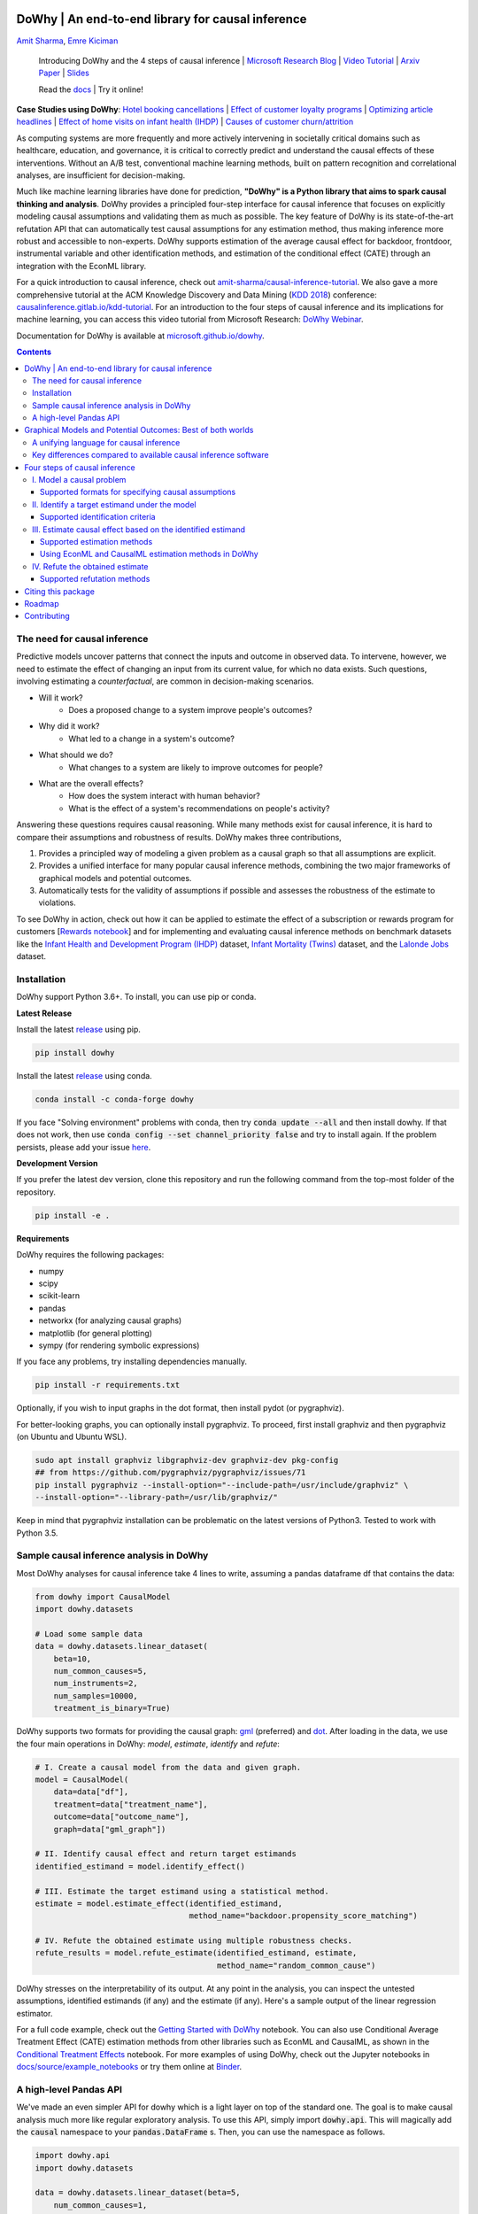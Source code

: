 |BuildStatus|_ |PyPiVersion|_ |PythonSupport|_ |Downloads|_

.. |PyPiVersion| image:: https://img.shields.io/pypi/v/dowhy.svg
.. _PyPiVersion: https://pypi.org/project/dowhy/

.. |PythonSupport| image:: https://img.shields.io/pypi/pyversions/dowhy.svg
.. _PythonSupport: https://pypi.org/project/dowhy/

.. |BuildStatus| image:: https://github.com/microsoft/dowhy/workflows/Python%20package/badge.svg
.. _BuildStatus: https://github.com/microsoft/dowhy/actions

.. |Downloads| image:: https://pepy.tech/badge/dowhy
.. _Downloads: https://pepy.tech/project/dowhy

DoWhy | An end-to-end library for causal inference
===================================================

`Amit Sharma <http://www.amitsharma.in>`_,
`Emre Kiciman <http://www.kiciman.org>`_

  Introducing DoWhy and the 4 steps of causal inference | `Microsoft Research Blog <https://www.microsoft.com/en-us/research/blog/dowhy-a-library-for-causal-inference/>`_ | `Video Tutorial <https://note.microsoft.com/MSR-Webinar-DoWhy-Library-Registration-On-Demand.html>`_ | `Arxiv Paper <https://arxiv.org/abs/2011.04216>`_ | `Slides <https://www2.slideshare.net/AmitSharma315/dowhy-an-endtoend-library-for-causal-inference>`_

  Read the `docs <https://microsoft.github.io/dowhy/>`_ | Try it online! |Binder|_ 

.. |Binder| image:: https://mybinder.org/badge_logo.svg
.. _Binder: https://mybinder.org/v2/gh/microsoft/dowhy/master?filepath=docs%2Fsource%2F

**Case Studies using DoWhy**: `Hotel booking cancellations <https://towardsdatascience.com/beyond-predictive-models-the-causal-story-behind-hotel-booking-cancellations-d29e8558cbaf>`_ | `Effect of customer loyalty programs <https://github.com/microsoft/dowhy/blob/master/docs/source/example_notebooks/dowhy_example_effect_of_memberrewards_program.ipynb>`_ | `Optimizing article headlines <https://medium.com/@akelleh/introducing-the-do-sampler-for-causal-inference-a3296ea9e78d>`_ | `Effect of home visits on infant health (IHDP) <https://towardsdatascience.com/implementing-causal-inference-a-key-step-towards-agi-de2cde8ea599>`_ | `Causes of customer churn/attrition <https://medium.com/geekculture/a-quickstart-for-causal-analysis-decision-making-with-dowhy-2ce2d4d1efa9>`_

.. image:: https://raw.githubusercontent.com/microsoft/dowhy/master/docs/images/dowhy-schematic.png

As computing systems are more frequently and more actively intervening in societally critical domains such as healthcare, education, and governance, it is critical to correctly predict and understand the causal effects of these interventions. Without an A/B test, conventional machine learning methods, built on pattern recognition and correlational analyses, are insufficient for decision-making. 

Much like machine learning libraries have done for prediction, **"DoWhy" is a Python library that aims to spark causal thinking and analysis**. DoWhy provides a principled four-step interface for causal inference that focuses on explicitly modeling causal assumptions and validating them as much as possible. The key feature of DoWhy is its state-of-the-art refutation API that can automatically test causal assumptions for any estimation method, thus making inference more robust and accessible to non-experts. DoWhy supports estimation of the average causal effect for backdoor, frontdoor, instrumental variable and other identification methods, and estimation of the conditional effect (CATE) through an integration with the EconML library.  

For a quick introduction to causal inference, check out `amit-sharma/causal-inference-tutorial <https://github.com/amit-sharma/causal-inference-tutorial/>`_. We also gave a more comprehensive tutorial at the ACM Knowledge Discovery and Data Mining (`KDD 2018 <http://www.kdd.org/kdd2018/>`_) conference: `causalinference.gitlab.io/kdd-tutorial <http://causalinference.gitlab.io/kdd-tutorial/>`_. For an introduction to the four steps of causal inference and its implications for machine learning, you can access this video tutorial from Microsoft Research: `DoWhy Webinar <https://note.microsoft.com/MSR-Webinar-DoWhy-Library-Registration-On-Demand.html>`_.

Documentation for DoWhy is available at `microsoft.github.io/dowhy <https://microsoft.github.io/dowhy/>`_.

.. i here comment toctree::
.. i here comment   :maxdepth: 4
.. i here comment   :caption: Contents:
.. contents:: **Contents**

The need for causal inference
----------------------------------

Predictive models uncover patterns that connect the inputs and outcome in observed data. To intervene, however, we need to estimate the effect of changing an input from its current value, for which no data exists. Such questions, involving estimating a *counterfactual*, are common in decision-making scenarios.

* Will it work?
    * Does a proposed change to a system improve people's outcomes?
* Why did it work?
    * What led to a change in a system's outcome?
* What should we do?
    * What changes to a system are likely to improve outcomes for people?
* What are the overall effects?
    * How does the system interact with human behavior?
    * What is the effect of a system's recommendations on people's activity?

Answering these questions requires causal reasoning. While many methods exist
for causal inference, it is hard to compare their assumptions and robustness of results. DoWhy makes three contributions,

1. Provides a principled way of modeling a given problem as a causal graph so
   that all assumptions are explicit.
2. Provides a unified interface for many popular causal inference methods, combining the two major frameworks of graphical models and potential outcomes.
3. Automatically tests for the validity of assumptions if possible and assesses
   the robustness of the estimate to violations.

To see DoWhy in action, check out how it can be applied to estimate the effect
of a subscription or rewards program for customers [`Rewards notebook
<https://github.com/microsoft/dowhy/blob/master/docs/source/example_notebooks/dowhy_example_effect_of_memberrewards_program.ipynb>`_] and for implementing and evaluating causal inference methods on benchmark datasets like the `Infant Health and Development Program (IHDP) <https://github.com/microsoft/dowhy/blob/master/docs/source/example_notebooks/dowhy_ihdp_data_example.ipynb>`_ dataset, `Infant Mortality (Twins) <https://github.com/microsoft/dowhy/blob/master/docs/source/example_notebooks/dowhy_twins_example.ipynb>`_ dataset, and the `Lalonde Jobs <https://github.com/microsoft/dowhy/blob/master/docs/source/example_notebooks/dowhy_lalonde_example.ipynb>`_ dataset.


Installation
-------------

DoWhy support Python 3.6+. To install, you can use pip or conda. 

**Latest Release**

Install the latest `release <https://pypi.org/project/dowhy/>`__ using pip.

.. code:: shell
   
   pip install dowhy
   
Install the latest `release <https://anaconda.org/conda-forge/dowhy>`__ using conda.

.. code:: shell

   conda install -c conda-forge dowhy

If you face "Solving environment" problems with conda, then try :code:`conda update --all` and then install dowhy. If that does not work, then use :code:`conda config --set channel_priority false` and try to install again. If the problem persists, please add your issue `here <https://github.com/microsoft/dowhy/issues/197>`_.

**Development Version**

If you prefer the latest dev version, clone this repository and run the following command from the top-most folder of
the repository.

.. code:: shell
    
    pip install -e .

**Requirements**

DoWhy requires the following packages:

* numpy
* scipy
* scikit-learn
* pandas
* networkx  (for analyzing causal graphs)
* matplotlib (for general plotting)
* sympy (for rendering symbolic expressions)

If you face any problems, try installing dependencies manually.

.. code:: shell
    
    pip install -r requirements.txt

Optionally, if you wish to input graphs in the dot format, then install pydot (or pygraphviz).


For better-looking graphs, you can optionally install pygraphviz. To proceed,
first install graphviz and then pygraphviz (on Ubuntu and Ubuntu WSL).

.. code:: shell

    sudo apt install graphviz libgraphviz-dev graphviz-dev pkg-config
    ## from https://github.com/pygraphviz/pygraphviz/issues/71
    pip install pygraphviz --install-option="--include-path=/usr/include/graphviz" \
    --install-option="--library-path=/usr/lib/graphviz/"

Keep in mind that pygraphviz installation can be problematic on the latest versions of Python3. Tested to work with Python 3.5.

Sample causal inference analysis in DoWhy
-------------------------------------------
Most DoWhy
analyses for causal inference take 4 lines to write, assuming a
pandas dataframe df that contains the data:

.. code:: python

    from dowhy import CausalModel
    import dowhy.datasets

    # Load some sample data
    data = dowhy.datasets.linear_dataset(
        beta=10,
        num_common_causes=5,
        num_instruments=2,
        num_samples=10000,
        treatment_is_binary=True)

DoWhy supports two formats for providing the causal graph: `gml <https://github.com/GunterMueller/UNI_PASSAU_FMI_Graph_Drawing>`_ (preferred) and `dot <http://www.graphviz.org/documentation/>`_. After loading in the data, we use the four main operations in DoWhy: *model*,
*estimate*, *identify* and *refute*:

.. code:: python

    # I. Create a causal model from the data and given graph.
    model = CausalModel(
        data=data["df"],
        treatment=data["treatment_name"],
        outcome=data["outcome_name"],
        graph=data["gml_graph"])

    # II. Identify causal effect and return target estimands
    identified_estimand = model.identify_effect()

    # III. Estimate the target estimand using a statistical method.
    estimate = model.estimate_effect(identified_estimand,
                                     method_name="backdoor.propensity_score_matching")

    # IV. Refute the obtained estimate using multiple robustness checks.
    refute_results = model.refute_estimate(identified_estimand, estimate,
                                           method_name="random_common_cause")

DoWhy stresses on the interpretability of its output. At any point in the analysis,
you can inspect the untested assumptions, identified estimands (if any) and the
estimate (if any). Here's a sample output of the linear regression estimator.

.. image:: https://raw.githubusercontent.com/microsoft/dowhy/master/docs/images/regression_output.png

For a full code example, check out the `Getting Started with DoWhy <https://github.com/microsoft/dowhy/blob/master/docs/source/example_notebooks/dowhy_simple_example.ipynb>`_ notebook. You can also use Conditional Average Treatment Effect (CATE) estimation methods from other libraries such as EconML and CausalML, as shown in the `Conditional Treatment Effects <https://github.com/microsoft/dowhy/blob/master/docs/source/example_notebooks/dowhy-conditional-treatment-effects.ipynb>`_ notebook. For more examples of using DoWhy, check out the Jupyter notebooks in `docs/source/example_notebooks <https://github.com/microsoft/dowhy/tree/master/docs/source/example_notebooks/>`_ or try them online at `Binder <https://mybinder.org/v2/gh/microsoft/dowhy/master?filepath=docs%2Fsource%2F>`_. 


A high-level Pandas API
-----------------------

We've made an even simpler API for dowhy which is a light layer on top of the standard one. The goal is to make causal analysis much more like regular exploratory analysis. To use this API, simply
import :code:`dowhy.api`. This will magically add the :code:`causal` namespace to your
:code:`pandas.DataFrame` s. Then,
you can use the namespace as follows.

.. code:: python

    import dowhy.api
    import dowhy.datasets

    data = dowhy.datasets.linear_dataset(beta=5,
        num_common_causes=1,
        num_instruments = 0,
        num_samples=1000,
        treatment_is_binary=True)

    # data['df'] is just a regular pandas.DataFrame
    data['df'].causal.do(x='v0', # name of treatment variable
                         variable_types={'v0': 'b', 'y': 'c', 'W0': 'c'},
                         outcome='y',
                         common_causes=['W0']).groupby('v0').mean().plot(y='y', kind='bar')

.. image:: https://raw.githubusercontent.com/microsoft/dowhy/master/docs/images/do_barplot.png

For some methods, the :code:`variable_types` field must be specified. It should be a :code:`dict`, where the keys are
variable names, and values are 'o' for ordered discrete, 'u' for un-ordered discrete, 'd' for discrete, or 'c'
for continuous.

**Note:If the** :code:`variable_types` **is not specified we make use of the following implicit conversions:**
::

   int -> 'c'
   float -> 'c'
   binary -> 'b'
   category -> 'd'

**Currently we have not added support for timestamps.**

The :code:`do` method in the causal namespace generates a random sample from $P(outcome|do(X=x))$ of the
same length as your data set, and returns this outcome as a new :code:`DataFrame`. You can continue to perform
the usual :code:`DataFrame` operations with this sample, and so you can compute statistics and create plots
for causal outcomes!

The :code:`do` method is built on top of the lower-level :code:`dowhy` objects, so can still take a graph and perform
identification automatically when you provide a graph instead of :code:`common_causes`.

For more details, check out the `Pandas API
<https://github.com/microsoft/dowhy/blob/master/docs/source/example_notebooks/dowhy_causal_api.ipynb>`_ notebook or the `Do Sampler <https://github.com/microsoft/dowhy/blob/master/docs/source/example_notebooks/do_sampler_demo.ipynb>`_
notebook. 

Graphical Models and Potential Outcomes: Best of both worlds
============================================================
DoWhy builds on two of the most powerful frameworks for causal inference:
graphical models and potential outcomes. It uses graph-based criteria and
do-calculus for modeling assumptions and identifying a non-parametric causal effect.
For estimation, it switches to methods based primarily on potential outcomes.

A unifying language for causal inference
----------------------------------------

DoWhy is based on a simple unifying language for causal inference. Causal
inference may seem tricky, but almost all methods follow four key steps:

1. Model a causal inference problem using assumptions.
2. Identify an expression for the causal effect under these assumptions ("causal estimand").
3. Estimate the expression using statistical methods such as matching or instrumental variables.
4. Finally, verify the validity of the estimate using a variety of robustness checks.

This workflow can be captured by four key verbs in DoWhy:

- model
- identify
- estimate
- refute

Using these verbs, DoWhy implements a causal inference engine that can support 
a variety of methods. *model* encodes prior knowledge as a formal causal graph, *identify* uses 
graph-based methods to identify the causal effect, *estimate* uses  
statistical methods for estimating the identified estimand, and finally *refute* 
tries to refute the obtained estimate by testing robustness to assumptions.

Key differences compared to available causal inference software
----------------------------------------------------------------
DoWhy brings three key differences compared to available software for causal inference:

**Explicit identifying assumptions**
    Assumptions are first-class citizens in DoWhy.

    Each analysis starts with a
    building a causal model. The assumptions can be viewed graphically or in terms
    of conditional independence statements. Wherever possible, DoWhy can also
    automatically test for stated assumptions using observed data.

**Separation between identification and estimation**
    Identification is the causal problem. Estimation is simply a statistical problem.

    DoWhy
    respects this boundary and treats them separately. This focuses the causal
    inference effort on identification, and frees up estimation using any
    available statistical estimator for a target estimand. In addition, multiple
    estimation methods can be used for a single identified_estimand and
    vice-versa.

**Automated robustness checks**
    What happens when key identifying assumptions may not be satisfied?

    The most critical, and often skipped, part of causal analysis is checking the
    robustness of an estimate to unverified assumptions. DoWhy makes it easy to
    automatically run sensitivity and robustness checks on the obtained estimate.

Finally, DoWhy is easily extensible, allowing other implementations of the
four verbs to co-exist (e.g., we support implementations of the *estimation* verb from 
EconML and CausalML libraries). The four verbs are mutually independent, so their
implementations can be combined in any way.



Below are more details about the current implementation of each of these verbs.

Four steps of causal inference
===============================

I. Model a causal problem
-----------------------------

DoWhy creates an underlying causal graphical model for each problem. This
serves to make each causal assumption explicit. This graph need not be
complete---you can provide a partial graph, representing prior
knowledge about some of the variables. DoWhy automatically considers the rest
of the variables as potential confounders.

Currently, DoWhy supports two formats for graph input: `gml <https://github.com/GunterMueller/UNI_PASSAU_FMI_Graph_Drawing>`_ (preferred) and
`dot <http://www.graphviz.org/documentation/>`_. We strongly suggest to use gml as the input format, as it works well with networkx. You can provide the graph either as a .gml file or as a string. If you prefer to use dot format, you will need to install additional packages (pydot or pygraphviz, see the installation section above). Both .dot files and string format are supported. 

While not recommended, you can also specify common causes and/or instruments directly
instead of providing a graph.

Supported formats for specifying causal assumptions
~~~~~~~~~~~~~~~~~~~~~~~~~~~~~~~~~~~~~~~~~~~~~~~~~~~

* **Graph**: Provide a causal graph in either gml or dot format. Can be a text file
  or a string.
* **Named variable sets**: Instead of the graph, provide variable names that
  correspond to relevant categories, such as common causes, instrumental variables, effect
  modifiers, frontdoor variables, etc.

Examples of how to instantiate a causal model are in the `Getting Started
<https://github.com/microsoft/dowhy/blob/master/docs/source/example_notebooks/dowhy_simple_example.ipynb>`_
notebook.

.. i comment image:: causal_model.png

II. Identify a target estimand under the model
----------------------------------------------

Based on the causal graph, DoWhy finds all possible ways of identifying a desired causal effect based on
the graphical model. It uses graph-based criteria and do-calculus to find
potential ways find expressions that can identify the causal effect. 

Supported identification criteria
~~~~~~~~~~~~~~~~~~~~~~~~~~~~~~~~~~

* Back-door criterion
* Front-door criterion
* Instrumental Variables
* Mediation (Direct and indirect effect identification)

Different notebooks illustrate how to use these identification criteria. Check
out the `Simple Backdoor <https://github.com/microsoft/dowhy/blob/master/docs/source/example_notebooks/dowhy_confounder_example.ipynb>`_ notebook for the back-door criterion, and the `Simple IV <https://github.com/microsoft/dowhy/blob/master/docs/source/example_notebooks/dowhy-simple-iv-example.ipynb>`_ notebook for the instrumental variable criterion.

III. Estimate causal effect based on the identified estimand
------------------------------------------------------------

DoWhy supports methods based on both back-door criterion and instrumental
variables. It also provides a non-parametric confidence intervals and a permutation test for testing
the statistical significance of obtained estimate. 

Supported estimation methods 
~~~~~~~~~~~~~~~~~~~~~~~~~~~~~

* Methods based on estimating the treatment assignment
    * Propensity-based Stratification
    * Propensity Score Matching
    * Inverse Propensity Weighting

* Methods based on estimating the outcome model
    * Linear Regression
    * Generalized Linear Models

* Methods based on the instrumental variable equation
    * Binary Instrument/Wald Estimator
    * Two-stage least squares
    * Regression discontinuity

* Methods for front-door criterion and general mediation
    * Two-stage linear regression

Examples of using these methods are in the `Estimation methods
<https://github.com/microsoft/dowhy/blob/master/docs/source/example_notebooks/dowhy_estimation_methods.ipynb>`_
notebook. 

Using EconML and CausalML estimation methods in DoWhy
~~~~~~~~~~~~~~~~~~~~~~~~~~~~~~~~~~~~~~~~~~~~~~~~~~~~~
It is easy to call external estimation methods using DoWhy. Currently we
support integrations with the `EconML <https://github.com/microsoft/econml>`_ and `CausalML <https://github.com/uber/causalml>`_ packages. Here's an example
of estimating conditional treatment effects using EconML's double machine
learning estimator.

.. code:: python
	
	from sklearn.preprocessing import PolynomialFeatures
	from sklearn.linear_model import LassoCV
	from sklearn.ensemble import GradientBoostingRegressor
	dml_estimate = model.estimate_effect(identified_estimand, method_name="backdoor.econml.dml.DML",
                        control_value = 0,
                        treatment_value = 1,
                        target_units = lambda df: df["X0"]>1,
                        confidence_intervals=False,
                        method_params={
                            "init_params":{'model_y':GradientBoostingRegressor(),
                                           'model_t': GradientBoostingRegressor(),
                                           'model_final':LassoCV(), 
                                           'featurizer':PolynomialFeatures(degree=1, include_bias=True)},
                            "fit_params":{}}
						)


More examples are in the `Conditional Treatment Effects with DoWhy
<https://github.com/microsoft/dowhy/blob/master/docs/source/example_notebooks/dowhy-conditional-treatment-effects.ipynb>`_ notebook. 

IV. Refute the obtained estimate
-------------------------------------
Having access to multiple refutation methods to validate an effect estimate from a
causal estimator is
a key benefit of using DoWhy.

Supported refutation methods
~~~~~~~~~~~~~~~~~~~~~~~~~~~~~

* **Add Random Common Cause**: Does the estimation method change its estimate after
  we add an independent random variable as a common cause to the dataset?
  (*Hint: It should not*)
* **Placebo Treatment**: What happens to the estimated causal effect when we
  replace the true treatment variable with an independent random variable?
  (*Hint: the effect should go to zero*)
* **Dummy Outcome**: What happens to the estimated causal effect when we replace
  the true outcome variable with an independent random variable? (*Hint: The
  effect should go to zero*)
* **Simulated Outcome**: What happens to the estimated causal effect when we
  replace the dataset with a simulated dataset based on a known data-generating
  process closest to the given dataset? (*Hint: It should match the effect parameter
  from the data-generating process*)
* **Add Unobserved Common Causes**: How sensitive is the effect estimate when we
  add an additional common cause (confounder) to the dataset that is correlated
  with the treatment and the outcome? (*Hint: It should not be too sensitive*)
* **Data Subsets Validation**: Does the estimated effect change significantly when
  we replace the given dataset with a randomly selected subset? (*Hint: It
  should not*)
* **Bootstrap Validation**: Does the estimated effect change significantly when we 
  replace the given dataset with bootstrapped samples from the same dataset? (*Hint: It should not*)

Examples of using refutation methods are in the `Refutations <https://github.com/microsoft/dowhy/blob/master/docs/source/example_notebooks/dowhy_refuter_notebook.ipynb>`_ notebook. For an advanced refutation that uses a simulated dataset based on user-provided or learnt data-generating processes, check out the `Dummy Outcome Refuter <https://github.com/microsoft/dowhy/blob/master/docs/source/example_notebooks/dowhy_demo_dummy_outcome_refuter.ipynb>`_ notebook. 
As a practical example, `this notebook <https://github.com/microsoft/dowhy/blob/master/docs/source/example_notebooks/dowhy_refutation_testing.ipynb>`_ shows an application of refutation methods on evaluating effect estimators for the Infant Health and Development Program (IHDP) and Lalonde datasets. 

Citing this package
====================
If you find DoWhy useful for your research work, please cite us as follows:

Amit Sharma, Emre Kiciman, et al. DoWhy: A Python package for causal inference. 2019. https://github.com/microsoft/dowhy

Bibtex::

  @misc{dowhy,
  author={Sharma, Amit and Kiciman, Emre and others},
  title={Do{W}hy: {A Python package for causal inference}},
  howpublished={https://github.com/microsoft/dowhy},
  year={2019}
  }

Alternatively, you can cite our Arxiv paper on DoWhy. 

Amit Sharma, Emre Kiciman. DoWhy: An End-to-End Library for Causal Inference. 2020. https://arxiv.org/abs/2011.04216

Bibtex::

  @article{dowhypaper,
  title={DoWhy: An End-to-End Library for Causal Inference},
  author={Sharma, Amit and Kiciman, Emre},
  journal={arXiv preprint arXiv:2011.04216},
  year={2020}
  }

Roadmap 
=======
The `projects <https://github.com/microsoft/dowhy/projects>`_ page lists the next steps for DoWhy. If you would like to contribute, have a look at the current projects. If you have a specific request for DoWhy, please `raise an issue <https://github.com/microsoft/dowhy/issues>`_.

Contributing
============

This project welcomes contributions and suggestions. For a guide to contributing and a list of all contributors, check out `CONTRIBUTING.md <https://github.com/microsoft/dowhy/blob/master/CONTRIBUTING.md>`_. You can also join the DoWhy development channel on Discord: |discord|_

.. |discord| image:: https://img.shields.io/discord/818456847551168542
.. _discord: https://discord.gg/cSBGb3vsZb


Most contributions require you to agree to a
Contributor License Agreement (CLA) declaring that you have the right to, and actually do, grant us
the rights to use your contribution. For details, visit https://cla.microsoft.com.

When you submit a pull request, a CLA-bot will automatically determine whether you need to provide
a CLA and decorate the PR appropriately (e.g., label, comment). Simply follow the instructions
provided by the bot. You will only need to do this once across all repos using our CLA.

This project has adopted the `Microsoft Open Source Code of Conduct <https://opensource.microsoft.com/codeofconduct/>`_.
For more information see the `Code of Conduct FAQ <https://opensource.microsoft.com/codeofconduct/faq/>`_ or
contact `opencode@microsoft.com <mailto:opencode@microsoft.com>`_ with any additional questions or comments.
